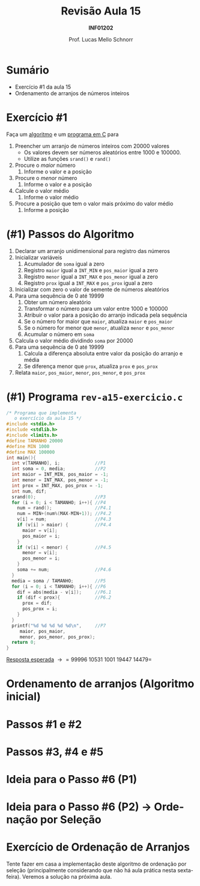 # -*- coding: utf-8 -*-
# -*- mode: org -*-
#+startup: beamer overview indent
#+LANGUAGE: pt-br
#+TAGS: noexport(n)
#+EXPORT_EXCLUDE_TAGS: noexport
#+EXPORT_SELECT_TAGS: export

#+Title: Revisão Aula 15
#+Subtitle: *INF01202*
#+Author: Prof. Lucas Mello Schnorr
#+Date: \copyleft

#+LaTeX_CLASS: beamer
#+LaTeX_CLASS_OPTIONS: [xcolor=dvipsnames]
#+OPTIONS:   H:1 num:t toc:nil \n:nil @:t ::t |:t ^:t -:t f:t *:t <:t
#+LATEX_HEADER: \input{org-babel.tex}

* Configuração                                                     :noexport:

#+BEGIN_SRC emacs-lisp
(setq org-latex-listings 'minted
      org-latex-packages-alist '(("" "minted"))
      org-latex-pdf-process
      '("pdflatex -shell-escape -interaction nonstopmode -output-directory %o %f"
        "pdflatex -shell-escape -interaction nonstopmode -output-directory %o %f"))
(setq org-latex-minted-options
       '(("frame" "lines")
         ("fontsize" "\\scriptsize")))
#+END_SRC

#+RESULTS:
| frame    | lines       |
| fontsize | \scriptsize |
* Sumário

- Exercício #1 da aula 15
- Ordenamento de arranjos de números inteiros

* Exercício #1

Faça um _algoritmo_ e um _programa em C_ para

1. Preencher um arranjo de números inteiros com 20000 valores
   - Os valores devem ser números aleatórios entre 1000 e 100000.
   - Utilize as funções =srand()= e =rand()=
2. Procure o /maior/ número
   1. Informe o valor e a posição
3. Procure o /menor/ número
   1. Informe o valor e a posição
4. Calcule o valor médio
   1. Informe o valor médio
5. Procure a posição que tem o valor mais próximo do valor médio
   1. Informe a posição

* (#1) Passos do Algoritmo

1. Declarar um arranjo unidimensional para registro das números
2. Inicializar variáveis
   1. Acumulador de =soma= igual a zero
   2. Registro =maior= igual a =INT_MIN= e =pos_maior= igual a zero
   3. Registro =menor= igual a =INT_MAX= e =pos_menor= igual a zero
   4. Registro =prox= igual a =INT_MAX= e =pos_prox= igual a zero
3. Inicializar com zero o valor de semente de números aleatórios
4. Para uma sequência de 0 até 19999
   1. Obter um número aleatório
   2. Transformar o número para um valor entre 1000 e 100000
   3. Atribuir o valor para a posição do arranjo indicada pela sequência
   4. Se o número for maior que =maior=, atualiza =maior= e =pos_maior=
   5. Se o número for menor que =menor=, atualiza =menor= e =pos_menor=
   6. Acumular o número em =soma=
5. Calcula o valor médio dividindo =soma= por 20000
6. Para uma sequência de 0 até 19999
   1. Calcula a diferença absoluta entre valor da posição do arranjo e média
   2. Se diferença menor que =prox=, atualiza =prox= e =pos_prox=
7. Relata =maior=, =pos_maior=, =menor=, =pos_menor=, e =pos_prox=

* (#1) Programa ~rev-a15-exercicio.c~

#+latex: \begin{multicols}{2}
#+attr_latex: :options fontsize=\scriptsize
#+BEGIN_SRC C :tangle rev-a15-exercicio.c
/* Programa que implementa
   o exercício da aula 15 */
#include <stdio.h>
#include <stdlib.h>
#include <limits.h>
#define TAMANHO 20000
#define MIN 1000
#define MAX 100000
int main(){
  int v[TAMANHO], i;             //P1
  int soma = 0, media;           //P2
  int maior = INT_MIN, pos_maior = -1;
  int menor = INT_MAX, pos_menor = -1;
  int prox = INT_MAX, pos_prox = -1;
  int num, dif;
  srand(0);                      //P3
  for (i = 0; i < TAMANHO; i++){ //P4
    num = rand();                //P4.1
    num = MIN+(num%(MAX-MIN+1)); //P4.2
    v[i] = num;                  //P4.3
    if (v[i] > maior) {          //P4.4
      maior = v[i];
      pos_maior = i;
    }
    if (v[i] < menor) {          //P4.5
      menor = v[i];
      pos_menor = i;
    }
    soma += num;                 //P4.6
  }
  media = soma / TAMANHO;        //P5
  for (i = 0; i < TAMANHO; i++){ //P6
    dif = abs(media - v[i]);     //P6.1
    if (dif < prox){             //P6.2
      prox = dif;
      pos_prox = i;
    }
  }
  printf("%d %d %d %d %d\n",     //P7
	 maior, pos_maior,
	 menor, pos_menor, pos_prox);
  return 0;
}
#+END_SRC
#+latex: \end{multicols}\vspace{-0.3cm}
_Resposta esperada_ \to =99996 10531 1001 19447 14479=

* Ordenamento de arranjos (Algoritmo inicial)
#+latex: \cortesia{../../../Algoritmos/Edison/Teoricas/aula12_slide_05.pdf}{Prof. Edison Pignaton de Freitas}
* Passos #1 e #2
#+latex: \cortesia{../../../Algoritmos/Edison/Teoricas/aula12_slide_06.pdf}{Prof. Edison Pignaton de Freitas}
* Passos #3, #4 e #5
#+latex: \cortesia{../../../Algoritmos/Edison/Teoricas/aula12_slide_07.pdf}{Prof. Edison Pignaton de Freitas}
* Ideia para o Passo #6 (P1)
#+latex: \cortesia{../../../Algoritmos/Edison/Teoricas/aula12_slide_08.pdf}{Prof. Edison Pignaton de Freitas}
* Ideia para o Passo #6 (P2) \to Ordenação por Seleção
#+latex: \cortesia{../../../Algoritmos/Edison/Teoricas/aula12_slide_09.pdf}{Prof. Edison Pignaton de Freitas}
* Exercício de Ordenação de Arranjos

Tente fazer em casa a implementação deste algoritmo de ordenação por
seleção (principalmente considerando que não há aula prática nesta
sexta-feira). Veremos a solução na próxima aula.
